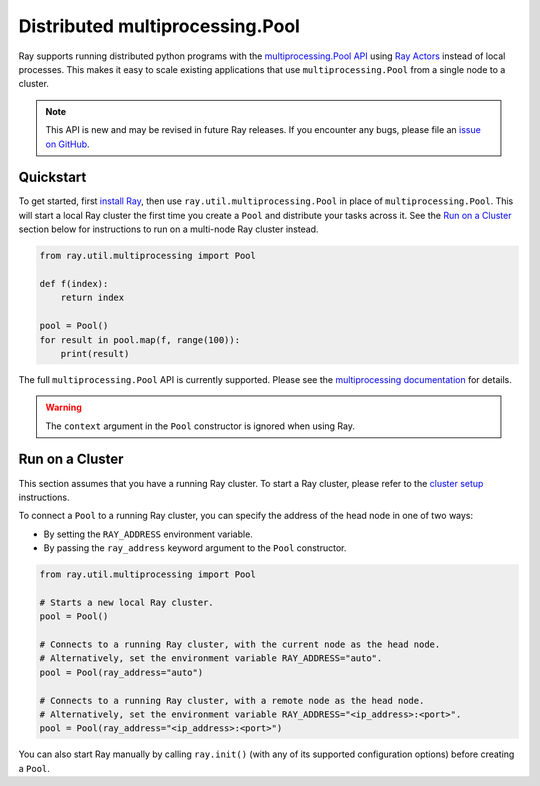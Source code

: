 .. _ray-multiprocessing:

Distributed multiprocessing.Pool
================================

.. _`issue on GitHub`: https://github.com/ray-project/ray/issues

Ray supports running distributed python programs with the `multiprocessing.Pool API`_
using `Ray Actors <actors.html>`__ instead of local processes. This makes it easy
to scale existing applications that use ``multiprocessing.Pool`` from a single node
to a cluster.

.. note::

  This API is new and may be revised in future Ray releases. If you encounter
  any bugs, please file an `issue on GitHub`_.

.. _`multiprocessing.Pool API`: https://docs.python.org/3/library/multiprocessing.html#module-multiprocessing.pool

Quickstart
----------

To get started, first `install Ray <installation.html>`__, then use
``ray.util.multiprocessing.Pool`` in place of ``multiprocessing.Pool``.
This will start a local Ray cluster the first time you create a ``Pool`` and
distribute your tasks across it. See the `Run on a Cluster`_ section below for
instructions to run on a multi-node Ray cluster instead.

.. code-block:: python

  from ray.util.multiprocessing import Pool

  def f(index):
      return index

  pool = Pool()
  for result in pool.map(f, range(100)):
      print(result)

The full ``multiprocessing.Pool`` API is currently supported. Please see the
`multiprocessing documentation`_ for details.

.. warning::
  The ``context`` argument in the ``Pool`` constructor is ignored when using Ray.

.. _`multiprocessing documentation`: https://docs.python.org/3/library/multiprocessing.html#module-multiprocessing.pool

Run on a Cluster
----------------

This section assumes that you have a running Ray cluster. To start a Ray cluster,
please refer to the `cluster setup <cluster/index.html>`__ instructions.

To connect a ``Pool`` to a running Ray cluster, you can specify the address of the
head node in one of two ways:

- By setting the ``RAY_ADDRESS`` environment variable.
- By passing the ``ray_address`` keyword argument to the ``Pool`` constructor.

.. code-block:: python

  from ray.util.multiprocessing import Pool

  # Starts a new local Ray cluster.
  pool = Pool()

  # Connects to a running Ray cluster, with the current node as the head node.
  # Alternatively, set the environment variable RAY_ADDRESS="auto".
  pool = Pool(ray_address="auto")

  # Connects to a running Ray cluster, with a remote node as the head node.
  # Alternatively, set the environment variable RAY_ADDRESS="<ip_address>:<port>".
  pool = Pool(ray_address="<ip_address>:<port>")

You can also start Ray manually by calling ``ray.init()`` (with any of its supported
configuration options) before creating a ``Pool``.
